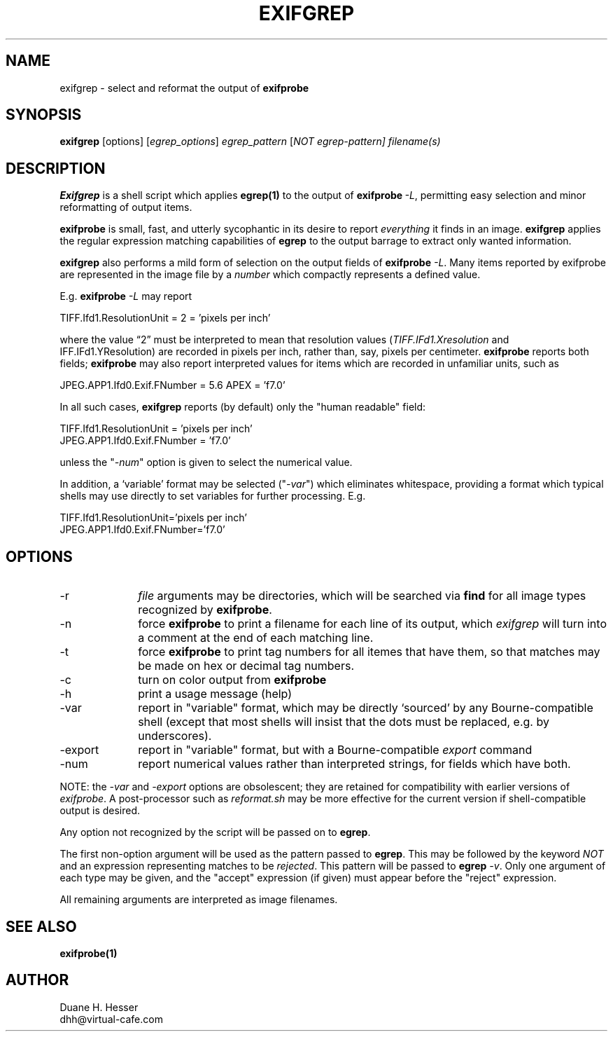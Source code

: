 ...
... (C) Copyright 2003, 2005  Duane H. Hesser, see LICENSE.EXIFPROBE file
... @(#) $Id: exifgrep.1,v 1.3 2005/07/02 13:08:18 alex Exp $
...

.TH EXIFGREP 1 LOCAL
.SH NAME
exifgrep \- select and reformat the output of \fBexifprobe\fP

.SH SYNOPSIS
.br
.B exifgrep
[\fioptions\fP]
[\fIegrep_options\fP]
\fIegrep_pattern\fP
[\fINOT egrep-pattern]
\fIfilename(s)\fP

.SH DESCRIPTION
.B Exifgrep
is a shell script which applies \fBegrep(1)\fP to the output of \fBexifprobe\fP\ \fI-L\fP,
permitting easy selection and minor reformatting of output items.

\fBexifprobe\fP is small, fast, and utterly sycophantic in its desire to report
\fIeverything\fP it finds in an image.  \fBexifgrep\fP applies the regular expression
matching capabilities of \fBegrep\fP to the output barrage to extract only
wanted information.

\fBexifgrep\fP also performs a mild form of selection on
the output fields of \fBexifprobe\fP \fI-L\fP.
Many items reported by exifprobe are represented
in the image file by a \fInumber\fP which compactly represents a defined value.

E.g. \fBexifprobe\fP \fI-L\fP may report

TIFF.Ifd1.ResolutionUnit              = 2 = 'pixels per inch'

where the value \*(lq2\*(rq must be interpreted to mean that resolution values
(\fITIFF.IFd1.Xresolution\fP and \fTIFF.IFd1.YResolution\fP) are recorded in pixels per inch,
rather than, say, pixels per centimeter.  \fBexifprobe\fP reports both fields;
\fBexifprobe\fP may also report interpreted values for items which are recorded
in unfamiliar units, such as

.nf
JPEG.APP1.Ifd0.Exif.FNumber           = 5.6 APEX = 'f7.0'
.fi

In all such cases, \fBexifgrep\fP reports (by default) only the "human readable"
field:

.nf
TIFF.Ifd1.ResolutionUnit = 'pixels per inch'
JPEG.APP1.Ifd0.Exif.FNumber = 'f7.0'
.fi

unless the "\fI-num\fP" option is given to select the numerical value.

In addition, a `variable' format may be selected ("\fI-var\fP") which eliminates
whitespace, providing a format which typical shells may use directly to set
variables for further processing.  E.g.

.nf
TIFF.Ifd1.ResolutionUnit='pixels per inch'
JPEG.APP1.Ifd0.Exif.FNumber='f7.0'
.fi


.SH OPTIONS

.IP \-r 10
\fIfile\fP arguments may be directories, which will be searched via \fBfind\fP
for all image types recognized by \fBexifprobe\fP.
.IP \-n 10
force \fBexifprobe\fP to print a filename for each line of its output, which
\fIexifgrep\fP will turn into a comment at the end of each matching line.
.IP \-t 10
force \fBexifprobe\fP to print tag numbers for all itemes that have them, so
that matches may be made on hex or decimal tag numbers.
.IP \-c 10
turn on color output from \fBexifprobe\fP
.IP \-h 10
print a usage message (help)
.IP \-var 10
report in "variable" format, which may be directly `sourced' by any
Bourne-compatible shell (except that most shells will insist that the
dots must be replaced, e.g. by underscores).
.IP \-export 10
report in "variable" format, but with a Bourne-compatible \fIexport\fP
command
.IP \-num 10
report numerical values rather than interpreted strings, for fields which
have both.

.P
NOTE: the \fI\-var\fP and \fI\-export\fP options are obsolescent; they
are retained for compatibility with earlier versions of \fIexifprobe\fP.
A post-processor such as \fIreformat.sh\fP may be more effective for
the current version if shell-compatible output is desired.

.P
Any option not recognized by the script will be passed on to \fBegrep\fP.

The first non-option argument will be used as the pattern passed to \fBegrep\fP.
This may be followed by the keyword \fINOT\fP and an expression representing
matches to be \fIrejected\fP.  This pattern will be passed to \fBegrep\fP \fI-v\fP.
Only one argument of each type may be given, and the "accept" expression
(if given) must appear before the "reject" expression.  

All remaining arguments are interpreted as image filenames.

.SH SEE ALSO
\fBexifprobe(1)\fP

.SH AUTHOR
.br
Duane H. Hesser
.br
dhh@virtual-cafe.com

